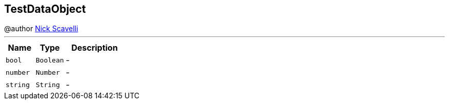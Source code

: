 == TestDataObject

++++
 @author <a href="mailto:nscavell@redhat.com">Nick Scavelli</a>
++++
'''

[cols=">25%,^25%,50%"]
[frame="topbot"]
|===
^|Name | Type ^| Description

|[[bool]]`bool`
|`Boolean`
|-
|[[number]]`number`
|`Number`
|-
|[[string]]`string`
|`String`
|-|===
